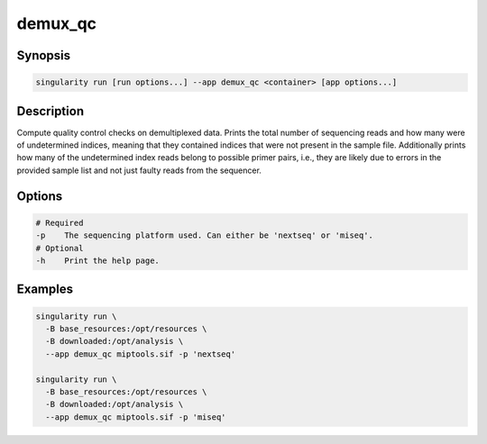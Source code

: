 ========
demux_qc
========

Synopsis
========
.. code-block:: shell
	
	singularity run [run options...] --app demux_qc <container> [app options...]

Description
===========
Compute quality control checks on demultiplexed data. Prints the total number
of sequencing reads and how many were of undetermined indices, meaning that
they contained indices that were not present in the sample file. Additionally
prints how many of the undetermined index reads belong to possible primer
pairs, i.e., they are likely due to errors in the provided sample list and not
just faulty reads from the sequencer.

Options
=======
.. code-block:: none
	
	# Required
	-p    The sequencing platform used. Can either be 'nextseq' or 'miseq'.
	# Optional
	-h    Print the help page.

Examples
========

.. code-block:: shell

	singularity run \
	  -B base_resources:/opt/resources \
	  -B downloaded:/opt/analysis \
	  --app demux_qc miptools.sif -p 'nextseq'

	singularity run \
	  -B base_resources:/opt/resources \
	  -B downloaded:/opt/analysis \
	  --app demux_qc miptools.sif -p 'miseq'
